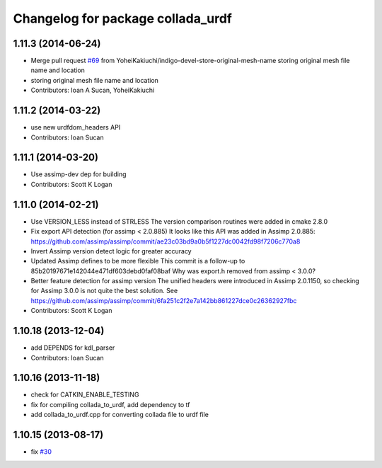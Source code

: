 ^^^^^^^^^^^^^^^^^^^^^^^^^^^^^^^^^^
Changelog for package collada_urdf
^^^^^^^^^^^^^^^^^^^^^^^^^^^^^^^^^^

1.11.3 (2014-06-24)
-------------------
* Merge pull request `#69 <https://github.com/ros/robot_model/issues/69>`_ from YoheiKakiuchi/indigo-devel-store-original-mesh-name
  storing original mesh file name and location
* storing original mesh file name and location
* Contributors: Ioan A Sucan, YoheiKakiuchi

1.11.2 (2014-03-22)
-------------------
* use new  urdfdom_headers API
* Contributors: Ioan Sucan

1.11.1 (2014-03-20)
-------------------
* Use assimp-dev dep for building
* Contributors: Scott K Logan

1.11.0 (2014-02-21)
-------------------
* Use VERSION_LESS instead of STRLESS
  The version comparison routines were added in cmake 2.8.0
* Fix export API detection (for assimp < 2.0.885)
  It looks like this API was added in Assimp 2.0.885:
  https://github.com/assimp/assimp/commit/ae23c03bd9a0b5f1227dc0042fd98f7206c770a8
* Invert Assimp version detect logic for greater accuracy
* Updated Assimp defines to be more flexible
  This commit is a follow-up to 85b20197671e142044e471df603debd0faf08baf
  Why was export.h removed from assimp < 3.0.0?
* Better feature detection for assimp version
  The unified headers were introduced in Assimp 2.0.1150, so checking for Assimp 3.0.0 is not quite the best solution.
  See https://github.com/assimp/assimp/commit/6fa251c2f2e7a142bb861227dce0c26362927fbc
* Contributors: Scott K Logan

1.10.18 (2013-12-04)
--------------------
* add DEPENDS for kdl_parser
* Contributors: Ioan Sucan

1.10.16 (2013-11-18)
--------------------
* check for CATKIN_ENABLE_TESTING
* fix for compiling collada_to_urdf, add dependency to tf
* add collada_to_urdf.cpp for converting collada file to urdf file

1.10.15 (2013-08-17)
--------------------
* fix `#30 <https://github.com/ros/robot_model/issues/30>`_
